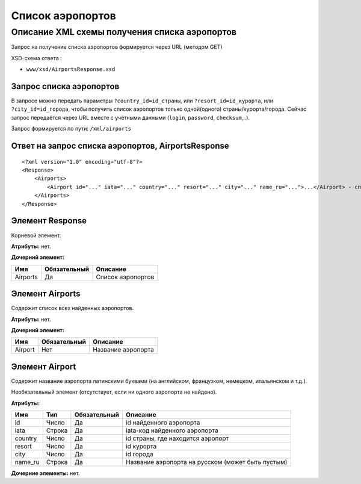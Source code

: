 Список аэропортов
#################

Описание XML схемы получения списка аэропортов
==============================================

Запрос на получение списка аэропортов формируется через URL (методом GET)

XSD-схема ответа :

-  ``www/xsd/AirportsResponse.xsd``

Запрос списка аэропортов
------------------------

В запросе можно передать параметры ``?country_id=id_страны``, или
``?resort_id=id_курорта``, или ``?city_id=id_города``, чтобы получить
список аэропортов только одной(одного) страны/курорта/города. Сейчас
запрос передаётся через URL вместе с учётными данными (``login``,
``password``, ``checksum``,..).

Запрос формируется по пути: ``/xml/airports``

Ответ на запрос списка аэропортов, AirportsResponse
---------------------------------------------------

::

    <?xml version="1.0" encoding="utf-8"?>
    <Response>
        <Airports>
            <Airport id="..." iata="..." country="..." resort="..." city="..." name_ru="...">...</Airport> - список всех найденных аэропортов
        </Airports>
    </Response>

Элемент Response
----------------

Корневой элемент.

**Атрибуты:** нет.

**Дочерний элемент:**

+------------+----------------+---------------------+
| Имя        | Обязательный   | Описание            |
+============+================+=====================+
| Airports   | Да             | Список аэропортов   |
+------------+----------------+---------------------+

Элемент Airports
----------------

Содержит список всех найденных аэропортов.

**Атрибуты:** нет.

**Дочерний элемент:**

+-----------+----------------+----------------------+
| Имя       | Обязательный   | Описание             |
+===========+================+======================+
| Airport   | Нет            | Название аэропорта   |
+-----------+----------------+----------------------+

Элемент Airport
---------------

Содержит название аэропорта латинскими буквами (на английском,
французком, немецком, итальянском и т.д.).

Необязательный элемент (отсутствует, если ни одного аэропорта не
найдено).

**Атрибуты:**

+---------+--------+--------------+---------------------------------------------------+
| Имя     | Тип    | Обязательный | Описание                                          |
+=========+========+==============+===================================================+
| id      | Число  | Да           | id найденного аэропорта                           |
+---------+--------+--------------+---------------------------------------------------+
| iata    | Строка | Да           | iata-код найденного аэропорта                     |
+---------+--------+--------------+---------------------------------------------------+
| country | Число  | Да           | id страны, где находится аэропорт                 |
+---------+--------+--------------+---------------------------------------------------+
| resort  | Число  | Да           | id курорта                                        |
+---------+--------+--------------+---------------------------------------------------+
| city    | Число  | Да           | id города                                         |
+---------+--------+--------------+---------------------------------------------------+
| name_ru | Строка | Да           | Название аэропорта на русском (может быть пустым) |
+---------+--------+--------------+---------------------------------------------------+

**Дочерние элементы:** нет.
